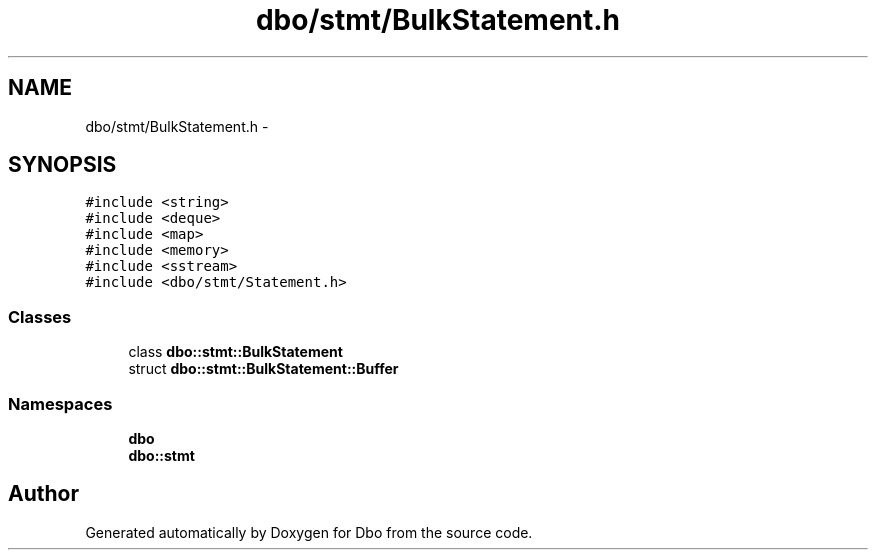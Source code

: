 .TH "dbo/stmt/BulkStatement.h" 3 "Sat Feb 27 2016" "Dbo" \" -*- nroff -*-
.ad l
.nh
.SH NAME
dbo/stmt/BulkStatement.h \- 
.SH SYNOPSIS
.br
.PP
\fC#include <string>\fP
.br
\fC#include <deque>\fP
.br
\fC#include <map>\fP
.br
\fC#include <memory>\fP
.br
\fC#include <sstream>\fP
.br
\fC#include <dbo/stmt/Statement\&.h>\fP
.br

.SS "Classes"

.in +1c
.ti -1c
.RI "class \fBdbo::stmt::BulkStatement\fP"
.br
.ti -1c
.RI "struct \fBdbo::stmt::BulkStatement::Buffer\fP"
.br
.in -1c
.SS "Namespaces"

.in +1c
.ti -1c
.RI " \fBdbo\fP"
.br
.ti -1c
.RI " \fBdbo::stmt\fP"
.br
.in -1c
.SH "Author"
.PP 
Generated automatically by Doxygen for Dbo from the source code\&.

